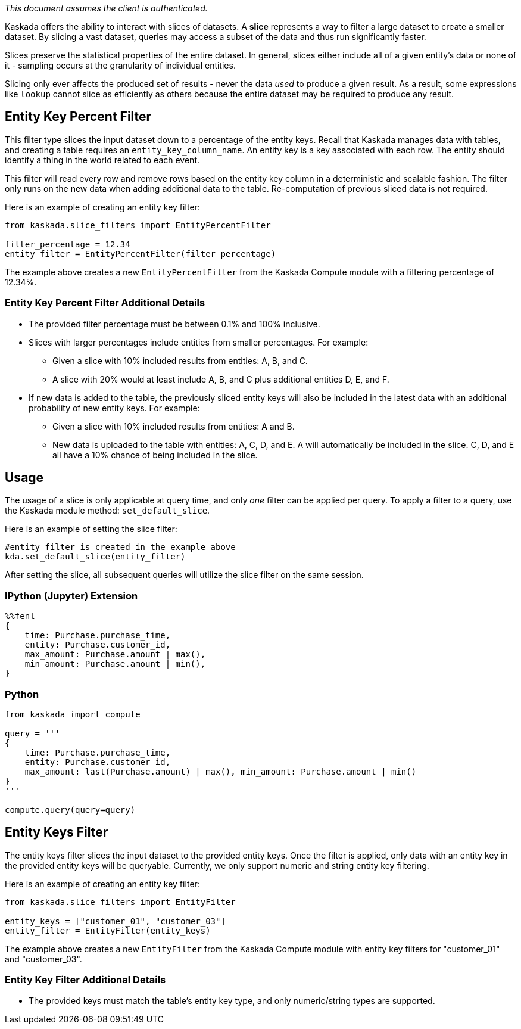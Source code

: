 _This document assumes the client is authenticated._

Kaskada offers the ability to interact with slices of datasets. A
*slice* represents a way to filter a large dataset to create a smaller
dataset. By slicing a vast dataset, queries may access a subset of the
data and thus run significantly faster.

Slices preserve the statistical properties of the entire dataset. In
general, slices either include all of a given entity's data or none of
it - sampling occurs at the granularity of individual entities.

Slicing only ever affects the produced set of results - never the data
_used_ to produce a given result. As a result, some expressions like
`lookup` cannot slice as efficiently as others because the entire
dataset may be required to produce any result.

== Entity Key Percent Filter

This filter type slices the input dataset down to a percentage of the
entity keys. Recall that Kaskada manages data with tables, and creating
a table requires an `entity_key_column_name`. An entity key is a key
associated with each row. The entity should identify a thing in the
world related to each event.

This filter will read every row and remove rows based on the entity key
column in a deterministic and scalable fashion. The filter only runs on
the new data when adding additional data to the table. Re-computation of
previous sliced data is not required.

Here is an example of creating an entity key filter:

[source,python]
----
from kaskada.slice_filters import EntityPercentFilter

filter_percentage = 12.34
entity_filter = EntityPercentFilter(filter_percentage)
----

The example above creates a new `EntityPercentFilter` from the Kaskada
Compute module with a filtering percentage of 12.34%.

=== Entity Key Percent Filter Additional Details

* The provided filter percentage must be between 0.1% and 100%
inclusive.
* Slices with larger percentages include entities from smaller
percentages. For example:
** Given a slice with 10% included results from entities: A, B, and C.
** A slice with 20% would at least include A, B, and C plus additional
entities D, E, and F.
* If new data is added to the table, the previously sliced entity keys
will also be included in the latest data with an additional probability
of new entity keys. For example:
** Given a slice with 10% included results from entities: A and B.
** New data is uploaded to the table with entities: A, C, D, and E. A
will automatically be included in the slice. C, D, and E all have a 10%
chance of being included in the slice.

== Usage

The usage of a slice is only applicable at query time, and only _one_
filter can be applied per query. To apply a filter to a query, use the
Kaskada module method: `set_default_slice`.

Here is an example of setting the slice filter:

[source,python]
----
#entity_filter is created in the example above
kda.set_default_slice(entity_filter)
----

After setting the slice, all subsequent queries will utilize the slice
filter on the same session.

=== IPython (Jupyter) Extension

[source,ipython]
----
%%fenl
{
    time: Purchase.purchase_time,
    entity: Purchase.customer_id,
    max_amount: Purchase.amount | max(),
    min_amount: Purchase.amount | min(),
}
----

=== Python

[source,python]
----
from kaskada import compute

query = '''
{
    time: Purchase.purchase_time,
    entity: Purchase.customer_id,
    max_amount: last(Purchase.amount) | max(), min_amount: Purchase.amount | min()
}
'''

compute.query(query=query)
----

== Entity Keys Filter

The entity keys filter slices the input dataset to the provided entity
keys. Once the filter is applied, only data with an entity key in the
provided entity keys will be queryable. Currently, we only support
numeric and string entity key filtering.

Here is an example of creating an entity key filter:

[source,python]
----
from kaskada.slice_filters import EntityFilter

entity_keys = ["customer_01", "customer_03"]
entity_filter = EntityFilter(entity_keys)
----

The example above creates a new `EntityFilter` from the Kaskada Compute
module with entity key filters for "customer_01" and "customer_03".

=== Entity Key Filter Additional Details

* The provided keys must match the table's entity key type, and only
numeric/string types are supported.
